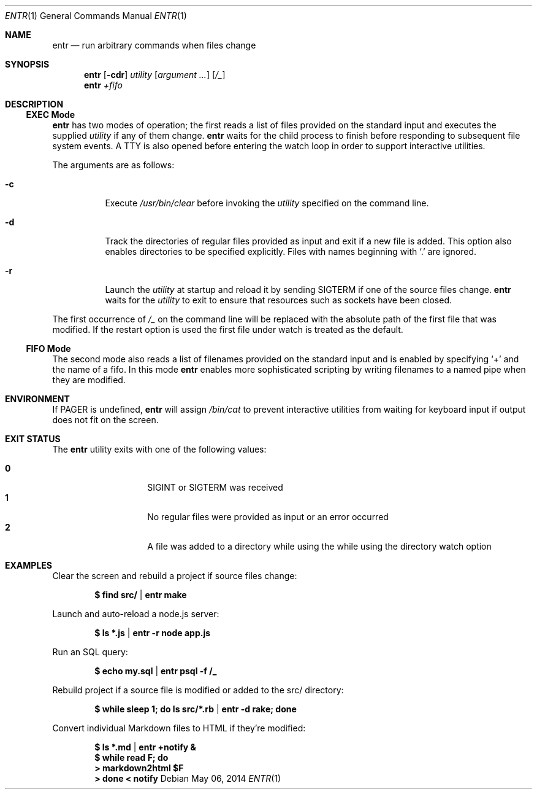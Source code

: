 .\"
.\" Copyright (c) 2012 Eric Radman <ericshane@eradman.com>
.\"
.\" Permission to use, copy, modify, and distribute this software for any
.\" purpose with or without fee is hereby granted, provided that the above
.\" copyright notice and this permission notice appear in all copies.
.\"
.\" THE SOFTWARE IS PROVIDED "AS IS" AND THE AUTHOR DISCLAIMS ALL WARRANTIES
.\" WITH REGARD TO THIS SOFTWARE INCLUDING ALL IMPLIED WARRANTIES OF
.\" MERCHANTABILITY AND FITNESS. IN NO EVENT SHALL THE AUTHOR BE LIABLE FOR
.\" ANY SPECIAL, DIRECT, INDIRECT, OR CONSEQUENTIAL DAMAGES OR ANY DAMAGES
.\" WHATSOEVER RESULTING FROM LOSS OF USE, DATA OR PROFITS, WHETHER IN AN
.\" ACTION OF CONTRACT, NEGLIGENCE OR OTHER TORTIOUS ACTION, ARISING OUT OF
.\" OR IN CONNECTION WITH THE USE OR PERFORMANCE OF THIS SOFTWARE.
.\"
.Dd $Mdocdate: May 06 2014 $
.Dt ENTR 1
.Os
.Sh NAME
.Nm entr
.Nd run arbitrary commands when files change
.Sh SYNOPSIS
.Nm
.Op Fl cdr
.Ar utility
.Op Ar argument ...
.Op Ar /_
.Nm entr
.Ar +fifo
.Sh DESCRIPTION
.Ss EXEC Mode
.Nm entr
has two modes of operation; the first reads a list of files provided on the
standard input and executes the supplied
.Ar utility
if any of them change.
.Nm
waits for the child process to finish before responding to subsequent file
system events. A TTY is also opened before entering the watch loop in order to
support interactive utilities.
.Pp
The arguments are as follows:
.Bl -tag -width Ds
.It Fl c
Execute
.Pa /usr/bin/clear
before invoking the
.Ar utility
specified on the command line.
.It Fl d
Track the directories of regular files provided as input and exit if a new file
is added. This option also enables directories to be specified explicitly.
Files with names beginning with
.Ql \&.
are ignored.
.It Fl r
Launch the
.Ar utility
at startup and reload it by sending
.Dv SIGTERM
if one of the source files change.
.Nm
waits for the
.Ar utility
to exit to ensure that resources such as sockets have been closed.
.El
.Pp
The first occurrence of
.Ar /_
on the command line will be replaced with the absolute path of the first file
that was modified. If the restart option is used the first file under watch is
treated as the default.
.Ss FIFO Mode
The second mode also reads a list of filenames provided on the standard input
and is enabled by specifying
.Ql +
and the name of a fifo. In this mode
.Nm
enables more sophisticated scripting by writing filenames to a named pipe when
they are modified.
.Sh ENVIRONMENT
If
.Ev PAGER
is undefined,
.Nm entr
will assign
.Pa /bin/cat
to prevent interactive utilities from waiting for
keyboard input if output does not fit on the screen.
.Sh EXIT STATUS
The
.Nm
utility exits with one of the following values:
.Pp
.Bl -tag -width Ds -offset indent -compact
.It Li 0
.Dv SIGINT
or
.Dv SIGTERM
was received
.It Li 1
No regular files were provided as input or an error occurred
.It Li 2
A file was added to a directory while using the while using the directory watch
option
.El
.Sh EXAMPLES
Clear the screen and rebuild a project if source files change:
.Pp
.Dl $ find src/ | entr make
.Pp
Launch and auto-reload a node.js server:
.Pp
.Dl $ ls *.js | entr -r node app.js
.Pp
Run an SQL query:
.Pp
.Dl $ echo my.sql | entr psql -f /_
.Pp
Rebuild project if a source file is modified or added to the src/ directory:
.Pp
.Dl $ while sleep 1; do ls src/*.rb | entr -d rake; done
.Pp
Convert individual Markdown files to HTML if they're modified:
.Pp
.Dl $ ls *.md | entr +notify &
.Dl $ while read F; do
.Dl > 	markdown2html $F
.Dl > done < notify
